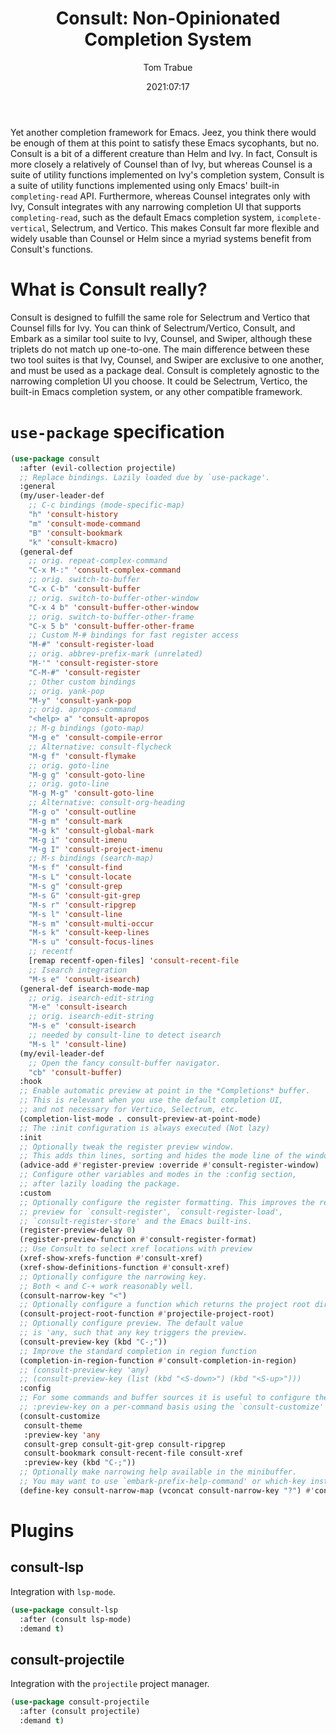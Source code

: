 #+title:    Consult: Non-Opinionated Completion System
#+author:   Tom Trabue
#+email:    tom.trabue@gmail.com
#+date:     2021:07:17
#+property: header-args:emacs-lisp :lexical t
#+tags:
#+STARTUP: fold

Yet another completion framework for Emacs. Jeez, you think there would be
enough of them at this point to satisfy these Emacs sycophants, but no.  Consult
is a bit of a different creature than Helm and Ivy. In fact, Consult is more
closely a relatively of Counsel than of Ivy, but whereas Counsel is a suite of
utility functions implemented on Ivy's completion system, Consult is a suite of
utility functions implemented using only Emacs' built-in =completing-read= API.
Furthermore, whereas Counsel integrates only with Ivy, Consult integrates with
any narrowing completion UI that supports =completing-read=, such as the default
Emacs completion system, =icomplete-vertical=, Selectrum, and Vertico. This
makes Consult far more flexible and widely usable than Counsel or Helm since a
myriad systems benefit from Consult's functions.

* What is Consult really?
  Consult is designed to fulfill the same role for Selectrum and Vertico that
  Counsel fills for Ivy. You can think of Selectrum/Vertico, Consult, and Embark
  as a similar tool suite to Ivy, Counsel, and Swiper, although these triplets
  do not match up one-to-one. The main difference between these two tool suites
  is that Ivy, Counsel, and Swiper are exclusive to one another, and must be
  used as a package deal. Consult is completely agnostic to the narrowing
  completion UI you choose. It could be Selectrum, Vertico, the built-in Emacs
  completion system, or any other compatible framework.

* =use-package= specification
  #+begin_src emacs-lisp
    (use-package consult
      :after (evil-collection projectile)
      ;; Replace bindings. Lazily loaded due by `use-package'.
      :general
      (my/user-leader-def
        ;; C-c bindings (mode-specific-map)
        "h" 'consult-history
        "m" 'consult-mode-command
        "B" 'consult-bookmark
        "k" 'consult-kmacro)
      (general-def
        ;; orig. repeat-complex-command
        "C-x M-:" 'consult-complex-command
        ;; orig. switch-to-buffer
        "C-x C-b" 'consult-buffer
        ;; orig. switch-to-buffer-other-window
        "C-x 4 b" 'consult-buffer-other-window
        ;; orig. switch-to-buffer-other-frame
        "C-x 5 b" 'consult-buffer-other-frame
        ;; Custom M-# bindings for fast register access
        "M-#" 'consult-register-load
        ;; orig. abbrev-prefix-mark (unrelated)
        "M-'" 'consult-register-store
        "C-M-#" 'consult-register
        ;; Other custom bindings
        ;; orig. yank-pop
        "M-y" 'consult-yank-pop
        ;; orig. apropos-command
        "<help> a" 'consult-apropos
        ;; M-g bindings (goto-map)
        "M-g e" 'consult-compile-error
        ;; Alternative: consult-flycheck
        "M-g f" 'consult-flymake
        ;; orig. goto-line
        "M-g g" 'consult-goto-line
        ;; orig. goto-line
        "M-g M-g" 'consult-goto-line
        ;; Alternative: consult-org-heading
        "M-g o" 'consult-outline
        "M-g m" 'consult-mark
        "M-g k" 'consult-global-mark
        "M-g i" 'consult-imenu
        "M-g I" 'consult-project-imenu
        ;; M-s bindings (search-map)
        "M-s f" 'consult-find
        "M-s L" 'consult-locate
        "M-s g" 'consult-grep
        "M-s G" 'consult-git-grep
        "M-s r" 'consult-ripgrep
        "M-s l" 'consult-line
        "M-s m" 'consult-multi-occur
        "M-s k" 'consult-keep-lines
        "M-s u" 'consult-focus-lines
        ;; recentf
        [remap recentf-open-files] 'consult-recent-file
        ;; Isearch integration
        "M-s e" 'consult-isearch)
      (general-def isearch-mode-map
        ;; orig. isearch-edit-string
        "M-e" 'consult-isearch
        ;; orig. isearch-edit-string
        "M-s e" 'consult-isearch
        ;; needed by consult-line to detect isearch
        "M-s l" 'consult-line)
      (my/evil-leader-def
        ;; Open the fancy consult-buffer navigator.
        "cb" 'consult-buffer)
      :hook
      ;; Enable automatic preview at point in the *Completions* buffer.
      ;; This is relevant when you use the default completion UI,
      ;; and not necessary for Vertico, Selectrum, etc.
      (completion-list-mode . consult-preview-at-point-mode)
      ;; The :init configuration is always executed (Not lazy)
      :init
      ;; Optionally tweak the register preview window.
      ;; This adds thin lines, sorting and hides the mode line of the window.
      (advice-add #'register-preview :override #'consult-register-window)
      ;; Configure other variables and modes in the :config section,
      ;; after lazily loading the package.
      :custom
      ;; Optionally configure the register formatting. This improves the register
      ;; preview for `consult-register', `consult-register-load',
      ;; `consult-register-store' and the Emacs built-ins.
      (register-preview-delay 0)
      (register-preview-function #'consult-register-format)
      ;; Use Consult to select xref locations with preview
      (xref-show-xrefs-function #'consult-xref)
      (xref-show-definitions-function #'consult-xref)
      ;; Optionally configure the narrowing key.
      ;; Both < and C-+ work reasonably well.
      (consult-narrow-key "<")
      ;; Optionally configure a function which returns the project root directory.
      (consult-project-root-function #'projectile-project-root)
      ;; Optionally configure preview. The default value
      ;; is 'any, such that any key triggers the preview.
      (consult-preview-key (kbd "C-;"))
      ;; Improve the standard completion in region function
      (completion-in-region-function #'consult-completion-in-region)
      ;; (consult-preview-key 'any)
      ;; (consult-preview-key (list (kbd "<S-down>") (kbd "<S-up>")))
      :config
      ;; For some commands and buffer sources it is useful to configure the
      ;; :preview-key on a per-command basis using the `consult-customize' macro.
      (consult-customize
       consult-theme
       :preview-key 'any
       consult-grep consult-git-grep consult-ripgrep
       consult-bookmark consult-recent-file consult-xref
       :preview-key (kbd "C-;"))
      ;; Optionally make narrowing help available in the minibuffer.
      ;; You may want to use `embark-prefix-help-command' or which-key instead.
      (define-key consult-narrow-map (vconcat consult-narrow-key "?") #'consult-narrow-help))
  #+end_src

* Plugins
** consult-lsp
Integration with =lsp-mode=.
#+begin_src emacs-lisp
  (use-package consult-lsp
    :after (consult lsp-mode)
    :demand t)
#+end_src

** consult-projectile
Integration with the =projectile= project manager.
#+begin_src emacs-lisp
  (use-package consult-projectile
    :after (consult projectile)
    :demand t)
#+end_src
